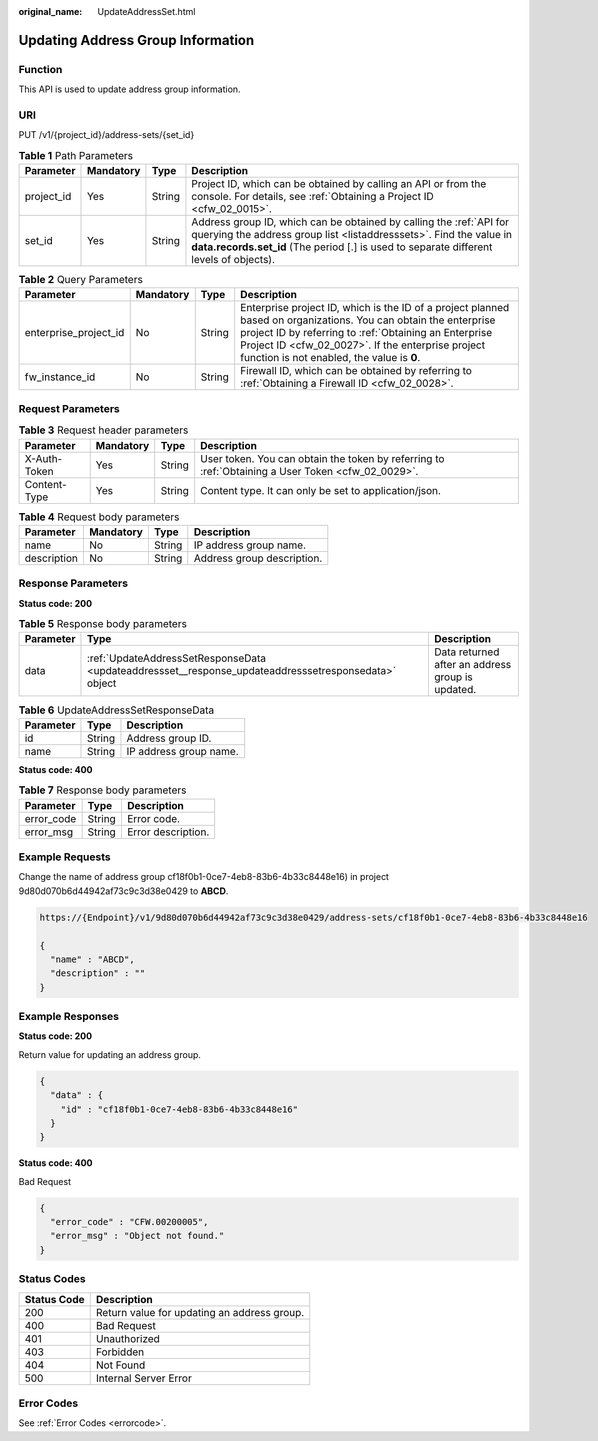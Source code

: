 :original_name: UpdateAddressSet.html

.. _UpdateAddressSet:

Updating Address Group Information
==================================

Function
--------

This API is used to update address group information.

URI
---

PUT /v1/{project_id}/address-sets/{set_id}

.. table:: **Table 1** Path Parameters

   +------------+-----------+--------+--------------------------------------------------------------------------------------------------------------------------------------------------------------------------------------------------------------------------------------+
   | Parameter  | Mandatory | Type   | Description                                                                                                                                                                                                                          |
   +============+===========+========+======================================================================================================================================================================================================================================+
   | project_id | Yes       | String | Project ID, which can be obtained by calling an API or from the console. For details, see :ref:`Obtaining a Project ID <cfw_02_0015>`.                                                                                               |
   +------------+-----------+--------+--------------------------------------------------------------------------------------------------------------------------------------------------------------------------------------------------------------------------------------+
   | set_id     | Yes       | String | Address group ID, which can be obtained by calling the :ref:`API for querying the address group list <listaddresssets>`. Find the value in **data.records.set_id** (The period [.] is used to separate different levels of objects). |
   +------------+-----------+--------+--------------------------------------------------------------------------------------------------------------------------------------------------------------------------------------------------------------------------------------+

.. table:: **Table 2** Query Parameters

   +-----------------------+-----------+--------+------------------------------------------------------------------------------------------------------------------------------------------------------------------------------------------------------------------------------------------------------------------------------+
   | Parameter             | Mandatory | Type   | Description                                                                                                                                                                                                                                                                  |
   +=======================+===========+========+==============================================================================================================================================================================================================================================================================+
   | enterprise_project_id | No        | String | Enterprise project ID, which is the ID of a project planned based on organizations. You can obtain the enterprise project ID by referring to :ref:`Obtaining an Enterprise Project ID <cfw_02_0027>`. If the enterprise project function is not enabled, the value is **0**. |
   +-----------------------+-----------+--------+------------------------------------------------------------------------------------------------------------------------------------------------------------------------------------------------------------------------------------------------------------------------------+
   | fw_instance_id        | No        | String | Firewall ID, which can be obtained by referring to :ref:`Obtaining a Firewall ID <cfw_02_0028>`.                                                                                                                                                                             |
   +-----------------------+-----------+--------+------------------------------------------------------------------------------------------------------------------------------------------------------------------------------------------------------------------------------------------------------------------------------+

Request Parameters
------------------

.. table:: **Table 3** Request header parameters

   +--------------+-----------+--------+---------------------------------------------------------------------------------------------------+
   | Parameter    | Mandatory | Type   | Description                                                                                       |
   +==============+===========+========+===================================================================================================+
   | X-Auth-Token | Yes       | String | User token. You can obtain the token by referring to :ref:`Obtaining a User Token <cfw_02_0029>`. |
   +--------------+-----------+--------+---------------------------------------------------------------------------------------------------+
   | Content-Type | Yes       | String | Content type. It can only be set to application/json.                                             |
   +--------------+-----------+--------+---------------------------------------------------------------------------------------------------+

.. table:: **Table 4** Request body parameters

   =========== ========= ====== ==========================
   Parameter   Mandatory Type   Description
   =========== ========= ====== ==========================
   name        No        String IP address group name.
   description No        String Address group description.
   =========== ========= ====== ==========================

Response Parameters
-------------------

**Status code: 200**

.. table:: **Table 5** Response body parameters

   +-----------+------------------------------------------------------------------------------------------------------+--------------------------------------------------+
   | Parameter | Type                                                                                                 | Description                                      |
   +===========+======================================================================================================+==================================================+
   | data      | :ref:`UpdateAddressSetResponseData <updateaddressset__response_updateaddresssetresponsedata>` object | Data returned after an address group is updated. |
   +-----------+------------------------------------------------------------------------------------------------------+--------------------------------------------------+

.. _updateaddressset__response_updateaddresssetresponsedata:

.. table:: **Table 6** UpdateAddressSetResponseData

   ========= ====== ======================
   Parameter Type   Description
   ========= ====== ======================
   id        String Address group ID.
   name      String IP address group name.
   ========= ====== ======================

**Status code: 400**

.. table:: **Table 7** Response body parameters

   ========== ====== ==================
   Parameter  Type   Description
   ========== ====== ==================
   error_code String Error code.
   error_msg  String Error description.
   ========== ====== ==================

Example Requests
----------------

Change the name of address group cf18f0b1-0ce7-4eb8-83b6-4b33c8448e16) in project 9d80d070b6d44942af73c9c3d38e0429 to **ABCD**.

.. code-block::

   https://{Endpoint}/v1/9d80d070b6d44942af73c9c3d38e0429/address-sets/cf18f0b1-0ce7-4eb8-83b6-4b33c8448e16

   {
     "name" : "ABCD",
     "description" : ""
   }

Example Responses
-----------------

**Status code: 200**

Return value for updating an address group.

.. code-block::

   {
     "data" : {
       "id" : "cf18f0b1-0ce7-4eb8-83b6-4b33c8448e16"
     }
   }

**Status code: 400**

Bad Request

.. code-block::

   {
     "error_code" : "CFW.00200005",
     "error_msg" : "Object not found."
   }

Status Codes
------------

=========== ===========================================
Status Code Description
=========== ===========================================
200         Return value for updating an address group.
400         Bad Request
401         Unauthorized
403         Forbidden
404         Not Found
500         Internal Server Error
=========== ===========================================

Error Codes
-----------

See :ref:`Error Codes <errorcode>`.
